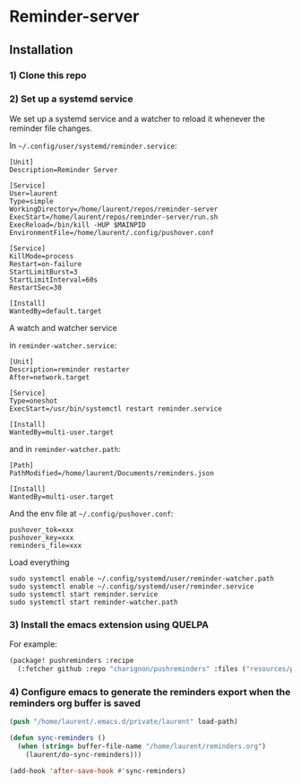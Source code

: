 * Reminder-server

** Installation 

*** 1) Clone this repo

*** 2) Set up a systemd service
We set up a systemd service and a watcher to reload it whenever the reminder
file changes.

In =~/.config/user/systemd/reminder.service=:
#+BEGIN_SRC systemd
[Unit]
Description=Reminder Server

[Service]
User=laurent
Type=simple
WorkingDirectory=/home/laurent/repos/reminder-server
ExecStart=/home/laurent/repos/reminder-server/run.sh
ExecReload=/bin/kill -HUP $MAINPID
EnvironmentFile=/home/laurent/.config/pushover.conf

[Service]
KillMode=process
Restart=on-failure
StartLimitBurst=3
StartLimitInterval=60s
RestartSec=30

[Install]
WantedBy=default.target
#+END_SRC

A watch and watcher service

in =reminder-watcher.service=:
#+BEGIN_SRC systemd
[Unit]
Description=reminder restarter
After=network.target

[Service]
Type=oneshot
ExecStart=/usr/bin/systemctl restart reminder.service

[Install]
WantedBy=multi-user.target
#+END_SRC

and in =reminder-watcher.path=:
#+BEGIN_SRC systemd
[Path]
PathModified=/home/laurent/Documents/reminders.json

[Install]
WantedBy=multi-user.target
#+END_SRC

And the env file at =~/.config/pushover.conf=:

#+BEGIN_SRC env
pushover_tok=xxx
pushover_key=xxx
reminders_file=xxx
#+END_SRC

Load everything
#+BEGIN_SRC shell
sudo systemctl enable ~/.config/systemd/user/reminder-watcher.path
sudo systemctl enable ~/.config/systemd/user/reminder.service
sudo systemctl start reminder.service
sudo systemctl start reminder-watcher.path
#+END_SRC

*** 3) Install the emacs extension using QUELPA
For example:

#+BEGIN_SRC emacs-lisp
(package! pushreminders :recipe
  (:fetcher github :repo "charignon/pushreminders" :files ("resources/pushreminders.el")))
#+END_SRC

*** 4) Configure emacs to generate the reminders export when the reminders org buffer is saved

#+BEGIN_SRC emacs-lisp
(push "/home/laurent/.emacs.d/private/laurent" load-path)

(defun sync-reminders ()
  (when (string= buffer-file-name "/home/laurent/reminders.org")
    (laurent/do-sync-reminders)))

(add-hook 'after-save-hook #'sync-reminders)
#+END_SRC

